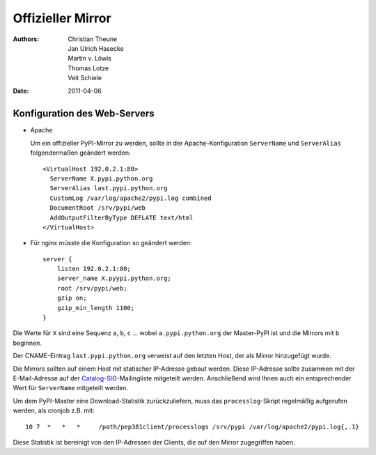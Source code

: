==================
Offizieller Mirror
==================

:Authors: - Christian Theune
          - Jan Ulrich Hasecke
          - Martin v. Löwis
          - Thomas Lotze
          - Veit Schiele
:Date: 2011-04-06

Konfiguration des Web-Servers
-----------------------------

- Apache

  Um ein offizieller PyPI-Mirror zu werden, sollte in der Apache-Konfiguration ``ServerName`` und ``ServerAlias`` folgendermaßen geändert werden::

   <VirtualHost 192.0.2.1:80>
     ServerName X.pypi.python.org
     ServerAlias last.pypi.python.org
     CustomLog /var/log/apache2/pypi.log combined
     DocumentRoot /srv/pypi/web
     AddOutputFilterByType DEFLATE text/html
   </VirtualHost>

- Für nginx müsste die Konfiguration  so geändert werden::

   server {
       listen 192.0.2.1:80;
       server_name X.pyypi.python.org;
       root /srv/pypi/web;
       gzip on;
       gzip_min_length 1100;
   }

Die Werte für ``X`` sind eine Sequenz ``a``, ``b``, ``c`` … wobei ``a.pypi.python.org`` der Master-PyPI ist und die Mirrors mit ``b`` beginnen.

Der CNAME-Eintrag ``last.pypi.python.org`` verweist auf den letzten Host, der als Mirror hinzugefügt wurde.

Die Mirrors sollten auf einem Host mit statischer IP-Adresse gebaut werden. Diese IP-Adresse sollte zusammen mit der E-Mail-Adresse auf der `Catalog-SIG`_-Mailingliste mitgeteilt werden. Anschließend wird Ihnen auch ein entsprechender Wert für ``ServerName`` mitgeteilt werden.

.. _`Catalog-SIG`: http://mail.python.org/mailman/listinfo/catalog-sig

Um dem PyPI-Master eine Download-Statistik zurückzuliefern, muss das ``processlog``-Skript regelmäßig aufgerufen werden, als cronjob z.B. mit::

 10 7  *   *   *     /path/pep381client/processlogs /srv/pypi /var/log/apache2/pypi.log{,.1}

Diese Statistik ist bereinigt von den IP-Adressen der Clients, die auf den Mirror zugegriffen haben.
